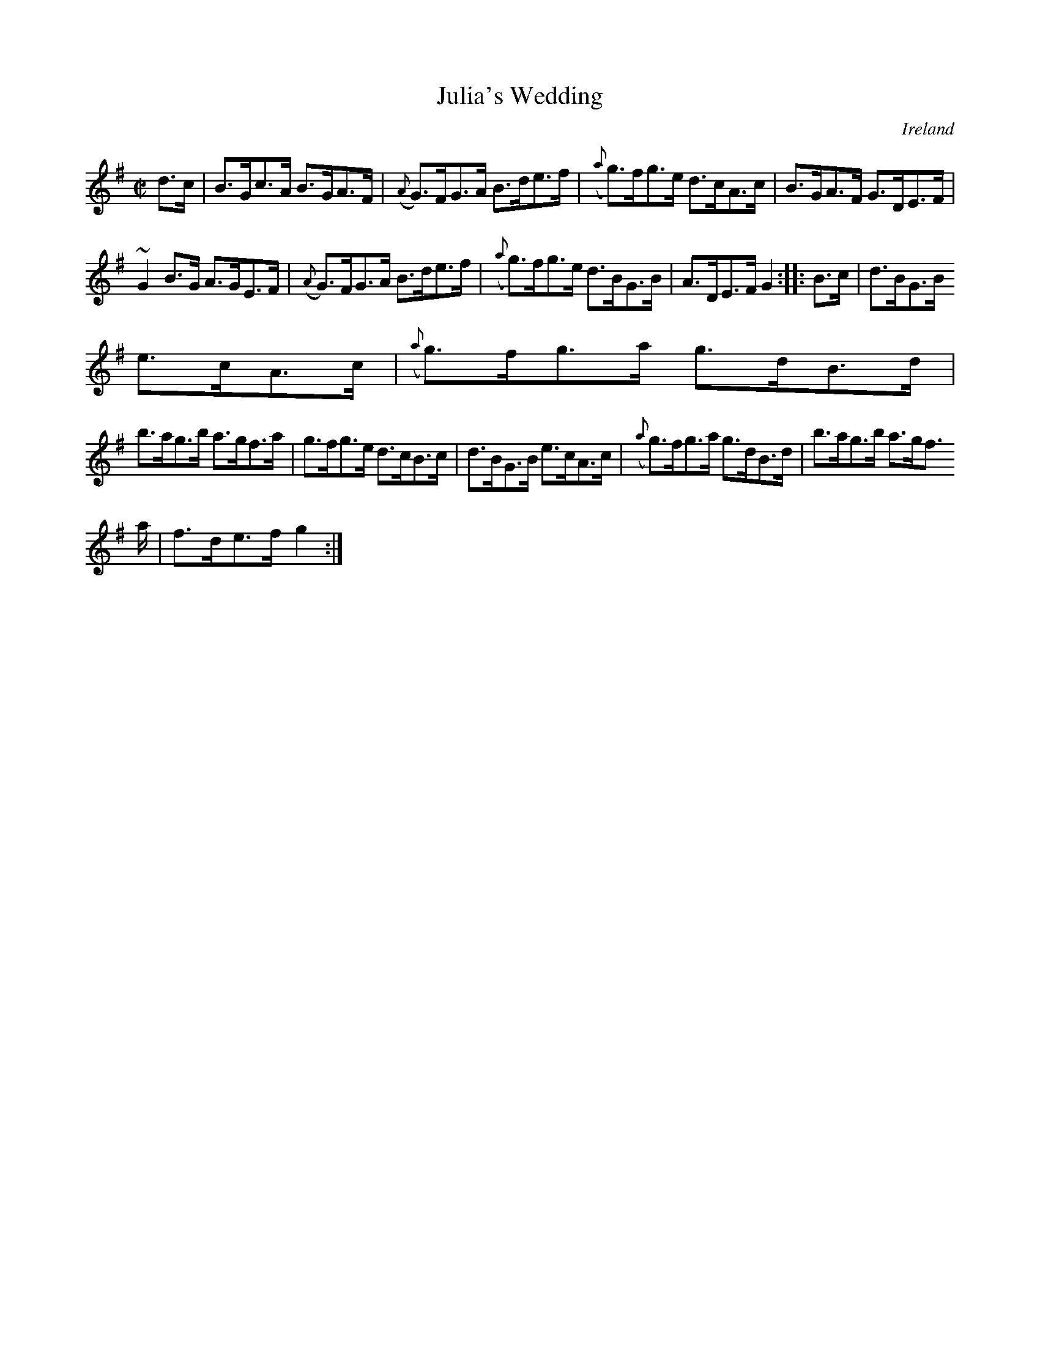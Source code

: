 X:884
T:Julia's Wedding
N:anon.
O:Ireland
B:Francis O'Neill: "The Dance Music of Ireland" (1907) no. 885
R:Hornpipe
Z:Transcribed by Frank Nordberg - http://www.musicaviva.com
N:Music Aviva - The Internet center for free sheet music downloads
M:C|
L:1/8
K:G
d>c|B>Gc>A B>GA>F|({A}G)>FG>A B>de>f|({a}g)>fg>e d>cA>c|B>GA>F G>DE>F|
~G2B>G A>GE>F|({A}G)>FG>A B>de>f|({a}g)>fg>e d>BG>B|A>DE>F G2::B>c|d>BG>B
 e>cA>c|({a}g)>fg>a g>dB>d|
b>ag>b a>gf>a|g>fg>e d>cB>c|d>BG>B e>cA>c|({a}g)>fg>a g>dB>d|b>ag>b a>gf>
a|f>de>f g2:|

